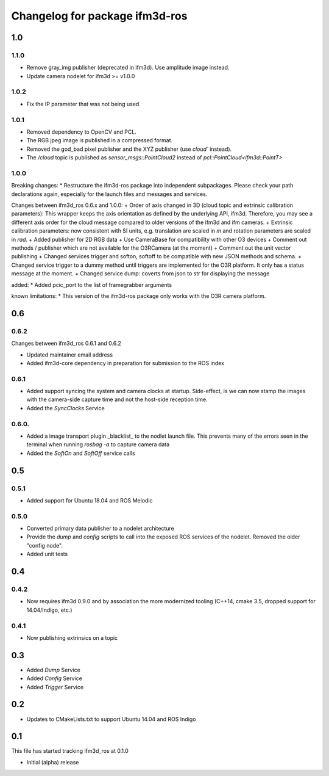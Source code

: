 ^^^^^^^^^^^^^^^^^^^^^^^^^
Changelog for package ifm3d-ros
^^^^^^^^^^^^^^^^^^^^^^^^^

1.0
===
1.1.0
-----
* Remove gray_img publisher (deprecated in ifm3d). Use amplitude image instead.
* Update camera nodelet for ifm3d >= v1.0.0

1.0.2
-----
* Fix the IP parameter that was not being used

1.0.1 
-----

* Removed dependency to OpenCV and PCL.
* The RGB jpeg image is published in a compressed format.
* Removed the god_bad pixel publisher and the XYZ publisher (use `cloud`` instead).
* The `/cloud` topic is published as `sensor_msgs::PointCloud2` instead of `pcl::PointCloud<ifm3d::PointT>`

1.0.0
------

Breaking changes:
* Restructure the ifm3d-ros package into independent subpackages. Please check your path declarations again, especially for the launch files and messages and services.

Changes between ifm3d_ros 0.6.x and 1.0.0:
+ Order of axis changed in 3D (cloud topic and extrinsic calibration parameters): This wrapper keeps the axis orientation as defined by the underlying API, ifm3d. Therefore, you may see a different axis order for the cloud message compared to older versions of the ifm3d and ifm cameras.
+ Extrinsic calibration parameters: now consistent with SI units, e.g. translation are scaled in `m` and rotation parameters are scaled in `rad`.
+ Added publisher for 2D RGB data
+ Use CameraBase for compatibility with other O3 devices
+ Comment out methods / publisher which are not available for the O3RCamera (at the moment)
+ Comment out the unit vector publishing
+ Changed services trigger and softon, softoff to be compatible with new JSON methods and schema.
+ Changed service trigger to a dummy method until triggers are implemented for the O3R platform. It only has a status message at the moment.
+ Changed service dump: coverts from json to str for displaying the message

added:
* Added pcic_port to the list of framegrabber arguments

known limitations:
* This version of the ifm3d-ros package only works with the O3R camera platform.


0.6
===

0.6.2
-----
Changes between ifm3d_ros 0.6.1 and 0.6.2

* Updated maintainer email address
* Added ifm3d-core dependency in preparation for submission to the ROS index

0.6.1
-----

* Added support syncing the system and camera clocks at startup. Side-effect,
  is we can now stamp the images with the camera-side capture time and not the
  host-side reception time.
* Added the `SyncClocks` Service

0.6.0.
------

* Added a image transport plugin _blacklist_ to the nodlet launch file. This
  prevents many of the errors seen in the terminal when running `rosbag -a` to
  capture camera data
* Added the `SoftOn` and `SoftOff` service calls

0.5
===


0.5.1
-----

* Added support for Ubuntu 18.04 and ROS Melodic

0.5.0
-----

* Converted primary data publisher to a nodelet architecture
* Provide the `dump` and `config` scripts to call into the exposed ROS services
  of the nodelet. Removed the older "config node".
* Added unit tests

0.4
===

0.4.2
-----

* Now requires ifm3d 0.9.0 and by association the more modernized tooling
  (C++14, cmake 3.5, dropped support for 14.04/Indigo, etc.)

0.4.1
-----

* Now publishing extrinsics on a topic

0.3
===

* Added `Dump` Service
* Added `Config` Service
* Added `Trigger` Service

0.2
===

* Updates to CMakeLists.txt to support Ubuntu 14.04 and ROS Indigo

0.1
===

This file has started tracking ifm3d_ros at 0.1.0

* Initial (alpha) release
